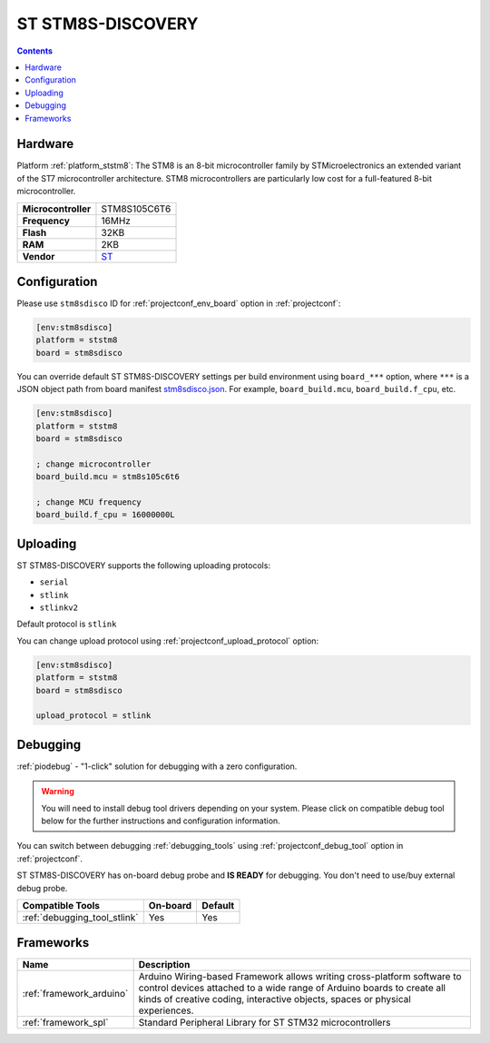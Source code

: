 ..  Copyright (c) 2014-present PlatformIO <contact@platformio.org>
    Licensed under the Apache License, Version 2.0 (the "License");
    you may not use this file except in compliance with the License.
    You may obtain a copy of the License at
       http://www.apache.org/licenses/LICENSE-2.0
    Unless required by applicable law or agreed to in writing, software
    distributed under the License is distributed on an "AS IS" BASIS,
    WITHOUT WARRANTIES OR CONDITIONS OF ANY KIND, either express or implied.
    See the License for the specific language governing permissions and
    limitations under the License.

.. _board_ststm8_stm8sdisco:

ST STM8S-DISCOVERY
==================

.. contents::

Hardware
--------

Platform :ref:`platform_ststm8`: The STM8 is an 8-bit microcontroller family by STMicroelectronics an extended variant of the ST7 microcontroller architecture. STM8 microcontrollers are particularly low cost for a full-featured 8-bit microcontroller.

.. list-table::

  * - **Microcontroller**
    - STM8S105C6T6
  * - **Frequency**
    - 16MHz
  * - **Flash**
    - 32KB
  * - **RAM**
    - 2KB
  * - **Vendor**
    - `ST <https://www.st.com/en/evaluation-tools/stm8s-discovery.html?utm_source=platformio.org&utm_medium=docs>`__


Configuration
-------------

Please use ``stm8sdisco`` ID for :ref:`projectconf_env_board` option in :ref:`projectconf`:

.. code-block:: ini

  [env:stm8sdisco]
  platform = ststm8
  board = stm8sdisco

You can override default ST STM8S-DISCOVERY settings per build environment using
``board_***`` option, where ``***`` is a JSON object path from
board manifest `stm8sdisco.json <https://github.com/platformio/platform-ststm8/blob/master/boards/stm8sdisco.json>`_. For example,
``board_build.mcu``, ``board_build.f_cpu``, etc.

.. code-block:: ini

  [env:stm8sdisco]
  platform = ststm8
  board = stm8sdisco

  ; change microcontroller
  board_build.mcu = stm8s105c6t6

  ; change MCU frequency
  board_build.f_cpu = 16000000L


Uploading
---------
ST STM8S-DISCOVERY supports the following uploading protocols:

* ``serial``
* ``stlink``
* ``stlinkv2``

Default protocol is ``stlink``

You can change upload protocol using :ref:`projectconf_upload_protocol` option:

.. code-block:: ini

  [env:stm8sdisco]
  platform = ststm8
  board = stm8sdisco

  upload_protocol = stlink

Debugging
---------

:ref:`piodebug` - "1-click" solution for debugging with a zero configuration.

.. warning::
    You will need to install debug tool drivers depending on your system.
    Please click on compatible debug tool below for the further
    instructions and configuration information.

You can switch between debugging :ref:`debugging_tools` using
:ref:`projectconf_debug_tool` option in :ref:`projectconf`.

ST STM8S-DISCOVERY has on-board debug probe and **IS READY** for debugging. You don't need to use/buy external debug probe.

.. list-table::
  :header-rows:  1

  * - Compatible Tools
    - On-board
    - Default
  * - :ref:`debugging_tool_stlink`
    - Yes
    - Yes

Frameworks
----------
.. list-table::
    :header-rows:  1

    * - Name
      - Description

    * - :ref:`framework_arduino`
      - Arduino Wiring-based Framework allows writing cross-platform software to control devices attached to a wide range of Arduino boards to create all kinds of creative coding, interactive objects, spaces or physical experiences.

    * - :ref:`framework_spl`
      - Standard Peripheral Library for ST STM32 microcontrollers